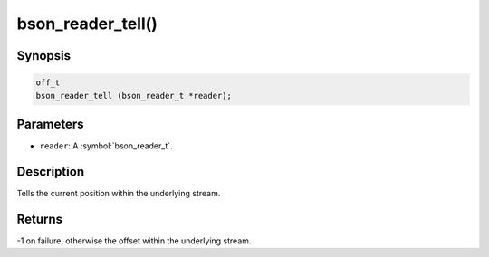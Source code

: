 .. _bson_reader_tell:

bson_reader_tell()
==================

Synopsis
--------

.. code-block:: c

  off_t
  bson_reader_tell (bson_reader_t *reader);

Parameters
----------

- ``reader``: A :symbol:`bson_reader_t`.

Description
-----------

Tells the current position within the underlying stream.

Returns
-------

-1 on failure, otherwise the offset within the underlying stream.

